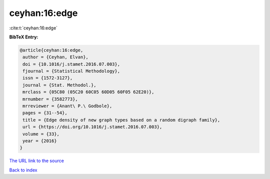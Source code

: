 ceyhan:16:edge
==============

:cite:t:`ceyhan:16:edge`

**BibTeX Entry:**

.. code-block:: bibtex

   @article{ceyhan:16:edge,
    author = {Ceyhan, Elvan},
    doi = {10.1016/j.stamet.2016.07.003},
    fjournal = {Statistical Methodology},
    issn = {1572-3127},
    journal = {Stat. Methodol.},
    mrclass = {05C80 (05C20 60C05 60D05 60F05 62E20)},
    mrnumber = {3582773},
    mrreviewer = {Anant\ P.\ Godbole},
    pages = {31--54},
    title = {Edge density of new graph types based on a random digraph family},
    url = {https://doi.org/10.1016/j.stamet.2016.07.003},
    volume = {33},
    year = {2016}
   }
`The URL link to the source <ttps://doi.org/10.1016/j.stamet.2016.07.003}>`_


`Back to index <../By-Cite-Keys.html>`_
